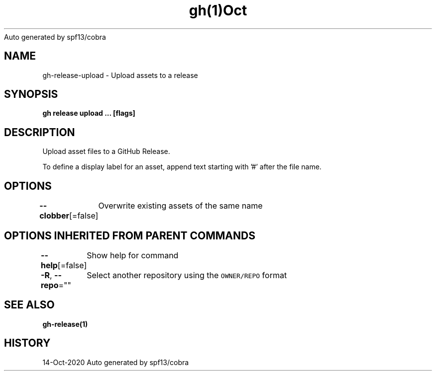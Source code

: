 .nh
.TH gh(1)Oct 2020
Auto generated by spf13/cobra

.SH NAME
.PP
gh\-release\-upload \- Upload assets to a release


.SH SYNOPSIS
.PP
\fBgh release upload  \&... [flags]\fP


.SH DESCRIPTION
.PP
Upload asset files to a GitHub Release.

.PP
To define a display label for an asset, append text starting with '#' after the
file name.


.SH OPTIONS
.PP
\fB\-\-clobber\fP[=false]
	Overwrite existing assets of the same name


.SH OPTIONS INHERITED FROM PARENT COMMANDS
.PP
\fB\-\-help\fP[=false]
	Show help for command

.PP
\fB\-R\fP, \fB\-\-repo\fP=""
	Select another repository using the \fB\fCOWNER/REPO\fR format


.SH SEE ALSO
.PP
\fBgh\-release(1)\fP


.SH HISTORY
.PP
14\-Oct\-2020 Auto generated by spf13/cobra
